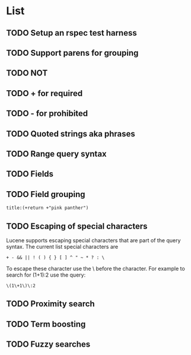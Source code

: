 * List
** TODO Setup an rspec test harness
** TODO Support parens for grouping
** TODO NOT
** TODO + for required
** TODO - for prohibited
** TODO Quoted strings aka phrases
** TODO Range query syntax
** TODO Fields
** TODO Field grouping
: title:(+return +"pink panther")
** TODO Escaping of special characters
Lucene supports escaping special characters that are part of the query
syntax. The current list special characters are

: + - && || ! ( ) { } [ ] ^ " ~ * ? : \

To escape these character use the \ before the character. For example
to search for (1+1):2 use the query:

: \(1\+1\)\:2

** TODO Proximity search
** TODO Term boosting
** TODO Fuzzy searches
